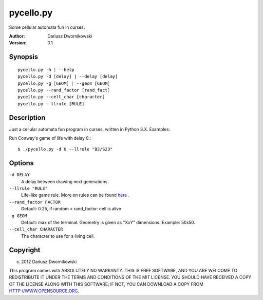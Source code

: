 ==========
pycello.py
==========

Some cellular automata fun in curses. 

:Author: Dariusz Dwornikowski
:Version: 0.1

Synopsis
========
::

  pycello.py -h | --help 
  pycello.py -d [delay] | --delay [delay]
  pycello.py -g [GEOM] | --geom [GEOM]
  pycello.py --rand_factor [rand_fact]
  pycello.py --cell_char [character]
  pycello.py --llrule [RULE]

Description
===========

Just a cellular automata fun program in curses, written in Python 3.X. 
Examples:

Run Conway's game of life with delay 0.::

  $ ./pycello.py -d 0 --llrule "B3/S23" 

Options
=======
``-d DELAY``
  A delay between drawing next generations.
``--llrule "RULE"``
  Life-like game rule. More on rules can be found `here <http://en.wikipedia.org/wiki/Life-like_cellular_automaton>`_ .
``--rand_factor FACTOR`` 
  Default: 0.25, if random < rand_factor: cell is alive
``-g GEOM``
  Default: max of the terminal. Geometry is given as "XxY" dimensions. Example: 50x50. 
``--cell_char CHARACTER``
  The character to use for a living cell. 

Copyright
=========
(c) 2012 Dariusz Dwornikowski

This program comes with ABSOLUTELY NO WARRANTY.
THIS IS FREE SOFTWARE, AND YOU ARE WELCOME TO REDISTRIBUTE IT UNDER THE TERMS
AND CONDITIONS OF THE MIT LICENSE.  YOU SHOULD HAVE RECEIVED A COPY OF THE
LICENSE ALONG WITH THIS SOFTWARE; IF NOT, YOU CAN DOWNLOAD A COPY FROM HTTP://WWW.OPENSOURCE.ORG.


